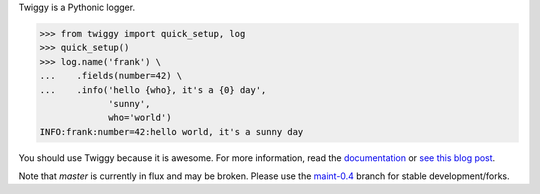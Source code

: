 Twiggy is a Pythonic logger.

.. code-block:: pycon

    >>> from twiggy import quick_setup, log
    >>> quick_setup()
    >>> log.name('frank') \
    ...    .fields(number=42) \
    ...    .info('hello {who}, it's a {0} day',
                 'sunny',
                 who='world')
    INFO:frank:number=42:hello world, it's a sunny day

You should use Twiggy because it is awesome. For more information, read the
`documentation <http://twiggy.wearpants.org>`_ or `see this blog post
<http://blog.wearpants.org/meet-twiggy>`_.

Note that `master` is currently in flux and may be broken. Please use the
maint-0.4_ branch for stable development/forks.

.. _maint-0.4: https://github.com/wearpants/twiggy/tree/maint-0.4
